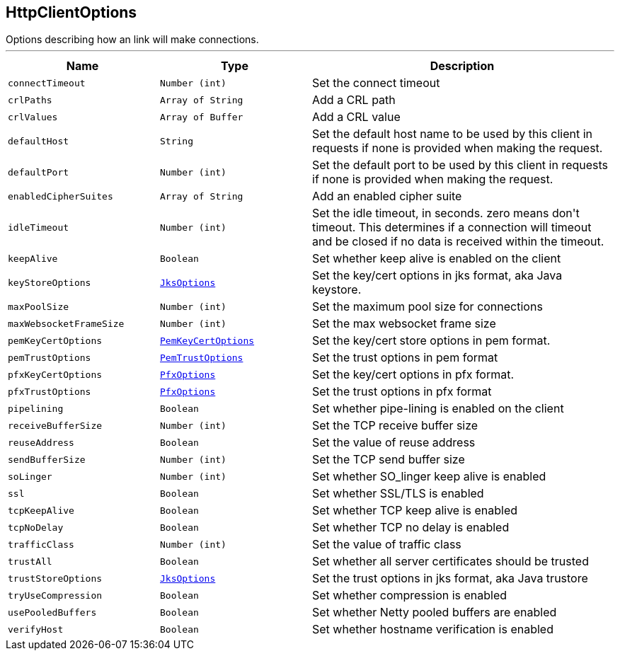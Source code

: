 == HttpClientOptions

++++
 Options describing how an link will make connections.
++++
'''

[cols=">25%,^25%,50%"]
[frame="topbot"]
|===
^|Name | Type ^| Description

|[[connectTimeout]]`connectTimeout`
|`Number (int)`
|+++
Set the connect timeout+++

|[[crlPaths]]`crlPaths`
|`Array of String`
|+++
Add a CRL path+++

|[[crlValues]]`crlValues`
|`Array of Buffer`
|+++
Add a CRL value+++

|[[defaultHost]]`defaultHost`
|`String`
|+++
Set the default host name to be used by this client in requests if none is provided when making the request.+++

|[[defaultPort]]`defaultPort`
|`Number (int)`
|+++
Set the default port to be used by this client in requests if none is provided when making the request.+++

|[[enabledCipherSuites]]`enabledCipherSuites`
|`Array of String`
|+++
Add an enabled cipher suite+++

|[[idleTimeout]]`idleTimeout`
|`Number (int)`
|+++
Set the idle timeout, in seconds. zero means don't timeout.
 This determines if a connection will timeout and be closed if no data is received within the timeout.+++

|[[keepAlive]]`keepAlive`
|`Boolean`
|+++
Set whether keep alive is enabled on the client+++

|[[keyStoreOptions]]`keyStoreOptions`
|`link:JksOptions.html[JksOptions]`
|+++
Set the key/cert options in jks format, aka Java keystore.+++

|[[maxPoolSize]]`maxPoolSize`
|`Number (int)`
|+++
Set the maximum pool size for connections+++

|[[maxWebsocketFrameSize]]`maxWebsocketFrameSize`
|`Number (int)`
|+++
Set the max websocket frame size+++

|[[pemKeyCertOptions]]`pemKeyCertOptions`
|`link:PemKeyCertOptions.html[PemKeyCertOptions]`
|+++
Set the key/cert store options in pem format.+++

|[[pemTrustOptions]]`pemTrustOptions`
|`link:PemTrustOptions.html[PemTrustOptions]`
|+++
Set the trust options in pem format+++

|[[pfxKeyCertOptions]]`pfxKeyCertOptions`
|`link:PfxOptions.html[PfxOptions]`
|+++
Set the key/cert options in pfx format.+++

|[[pfxTrustOptions]]`pfxTrustOptions`
|`link:PfxOptions.html[PfxOptions]`
|+++
Set the trust options in pfx format+++

|[[pipelining]]`pipelining`
|`Boolean`
|+++
Set whether pipe-lining is enabled on the client+++

|[[receiveBufferSize]]`receiveBufferSize`
|`Number (int)`
|+++
Set the TCP receive buffer size+++

|[[reuseAddress]]`reuseAddress`
|`Boolean`
|+++
Set the value of reuse address+++

|[[sendBufferSize]]`sendBufferSize`
|`Number (int)`
|+++
Set the TCP send buffer size+++

|[[soLinger]]`soLinger`
|`Number (int)`
|+++
Set whether SO_linger keep alive is enabled+++

|[[ssl]]`ssl`
|`Boolean`
|+++
Set whether SSL/TLS is enabled+++

|[[tcpKeepAlive]]`tcpKeepAlive`
|`Boolean`
|+++
Set whether TCP keep alive is enabled+++

|[[tcpNoDelay]]`tcpNoDelay`
|`Boolean`
|+++
Set whether TCP no delay is enabled+++

|[[trafficClass]]`trafficClass`
|`Number (int)`
|+++
Set the value of traffic class+++

|[[trustAll]]`trustAll`
|`Boolean`
|+++
Set whether all server certificates should be trusted+++

|[[trustStoreOptions]]`trustStoreOptions`
|`link:JksOptions.html[JksOptions]`
|+++
Set the trust options in jks format, aka Java trustore+++

|[[tryUseCompression]]`tryUseCompression`
|`Boolean`
|+++
Set whether compression is enabled+++

|[[usePooledBuffers]]`usePooledBuffers`
|`Boolean`
|+++
Set whether Netty pooled buffers are enabled+++

|[[verifyHost]]`verifyHost`
|`Boolean`
|+++
Set whether hostname verification is enabled+++
|===
